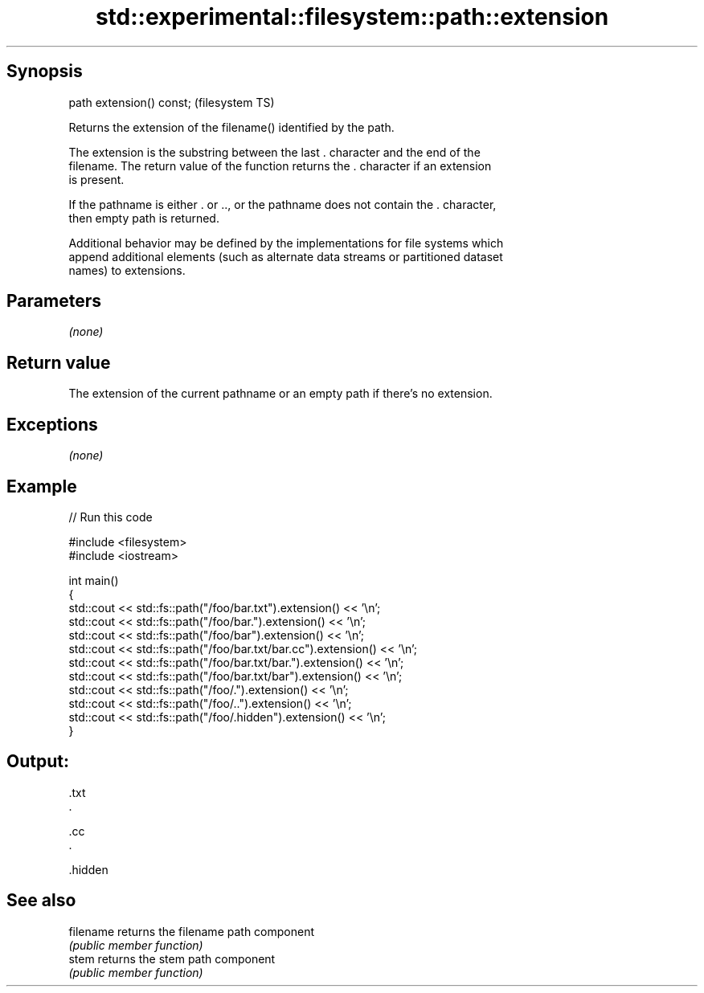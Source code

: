 .TH std::experimental::filesystem::path::extension 3 "Jun 28 2014" "2.0 | http://cppreference.com" "C++ Standard Libary"
.SH Synopsis
   path extension() const;  (filesystem TS)

   Returns the extension of the filename() identified by the path.

   The extension is the substring between the last . character and the end of the
   filename. The return value of the function returns the . character if an extension
   is present.

   If the pathname is either . or .., or the pathname does not contain the . character,
   then empty path is returned.

   Additional behavior may be defined by the implementations for file systems which
   append additional elements (such as alternate data streams or partitioned dataset
   names) to extensions.

.SH Parameters

   \fI(none)\fP

.SH Return value

   The extension of the current pathname or an empty path if there's no extension.

.SH Exceptions

   \fI(none)\fP

.SH Example

   
// Run this code

 #include <filesystem>
 #include <iostream>
  
 int main()
 {
     std::cout << std::fs::path("/foo/bar.txt").extension() << '\\n';
     std::cout << std::fs::path("/foo/bar.").extension() << '\\n';
     std::cout << std::fs::path("/foo/bar").extension() << '\\n';
     std::cout << std::fs::path("/foo/bar.txt/bar.cc").extension() << '\\n';
     std::cout << std::fs::path("/foo/bar.txt/bar.").extension() << '\\n';
     std::cout << std::fs::path("/foo/bar.txt/bar").extension() << '\\n';
     std::cout << std::fs::path("/foo/.").extension() << '\\n';
     std::cout << std::fs::path("/foo/..").extension() << '\\n';
     std::cout << std::fs::path("/foo/.hidden").extension() << '\\n';
 }

.SH Output:

 .txt
 .
  
 .cc
 .
  
  
  
 .hidden

.SH See also

   filename returns the filename path component
            \fI(public member function)\fP 
   stem     returns the stem path component
            \fI(public member function)\fP 
